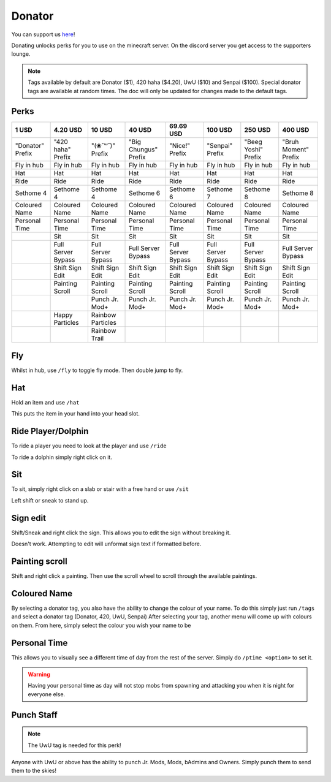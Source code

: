 Donator
=====

You can support us `here <https://shop.worstserverever.com>`_!

Donating unlocks perks for you to use on the minecraft server.
On the discord server you get access to the supporters lounge.

.. note:: Tags available by default are Donator ($1), 420 haha ($4.20), UwU ($10) and Senpai ($100). Special donator tags are available at random times. The doc will only be updated for changes made to the default tags.


Perks
--------

.. list-table::
   
  * - **1 USD**
    - **4.20 USD**
    - **10 USD**
    - **40 USD**
    - **69.69 USD**
    - **100 USD**
    - **250 USD**
    - **400 USD**
  * - "Donator" Prefix
    - "420 haha" Prefix
    - "(❀˘꒳˘)" Prefix
    - "Big Chungus" Prefix
    - "Nice!" Prefix
    - "Senpai" Prefix
    - "Beeg Yoshi" Prefix
    - "Bruh Moment" Prefix
  * - Fly in hub
    - Fly in hub
    - Fly in hub
    - Fly in hub
    - Fly in hub
    - Fly in hub  
    - Fly in hub
    - Fly in hub
  * - Hat
    - Hat
    - Hat
    - Hat
    - Hat
    - Hat
    - Hat
    - Hat
  * - Ride 
    - Ride
    - Ride
    - Ride
    - Ride
    - Ride
    - Ride
    - Ride
  * - Sethome 4  
    - Sethome 4
    - Sethome 4
    - Sethome 6
    - Sethome 6
    - Sethome 7
    - Sethome 8
    - Sethome 8
  * - Coloured Name
    - Coloured Name
    - Coloured Name
    - Coloured Name
    - Coloured Name
    - Coloured Name
    - Coloured Name
    - Coloured Name
  * - Personal Time
    - Personal Time
    - Personal Time
    - Personal Time
    - Personal Time
    - Personal Time
    - Personal Time
    - Personal Time
  * -
    - Sit
    - Sit
    - Sit
    - Sit
    - Sit
    - Sit
    - Sit
  * -
    - Full Server Bypass
    - Full Server Bypass
    - Full Server Bypass
    - Full Server Bypass
    - Full Server Bypass
    - Full Server Bypass
    - Full Server Bypass
  * -
    - Shift Sign Edit
    - Shift Sign Edit
    - Shift Sign Edit
    - Shift Sign Edit
    - Shift Sign Edit
    - Shift Sign Edit
    - Shift Sign Edit
  * -
    - Painting Scroll
    - Painting Scroll
    - Painting Scroll
    - Painting Scroll
    - Painting Scroll
    - Painting Scroll
    - Painting Scroll
  * -
    -
    - Punch Jr. Mod+
    - Punch Jr. Mod+
    - Punch Jr. Mod+
    - Punch Jr. Mod+
    - Punch Jr. Mod+
    - Punch Jr. Mod+
  * -
    - Happy Particles
    - Rainbow Particles
    -
    -
    -
    -
    -
  * -
    -
    - Rainbow Trail
    -
    -
    -
    -
    -


Fly
--------

Whilst in hub, use ``/fly`` to toggle fly mode.
Then double jump to fly.

Hat
--------

| Hold an item and use ``/hat``
This puts the item in your hand into your head slot.

Ride Player/Dolphin
--------

| To ride a player you need to look at the player and use ``/ride``
To ride a dolphin simply right click on it.

Sit
--------

| To sit, simply right click on a slab or stair with a free hand or use ``/sit``
Left shift or sneak to stand up.

Sign edit
--------

Shift/Sneak and right click the sign.
This allows you to edit the sign without breaking it.

.. image:: https://cdn.discordapp.com/attachments/943850906817036370/944358740839264256/Bedrock_JE2_BE2.webp
    :width: 30
Doesn't work. Attempting to edit will unformat sign text if formatted before.

Painting scroll
--------

Shift and right click a painting.
Then use the scroll wheel to scroll through the available paintings.

Coloured Name
--------

By selecting a donator tag, you also have the ability to change the colour of your name.
To do this simply just run ``/tags`` and select a donator tag (Donator, 420, UwU, Senpai)
After selecting your tag, another menu will come up with colours on them. From here, simply select the colour you wish your name to be

Personal Time
--------

This allows you to visually see a different time of day from the rest of the server.
Simply do ``/ptime <option>`` to set it.


.. code-block::
 Current options:
 Freeze - Pauses the daylight cycle
 Unfreeze - Resumes the daylight cycle
 Day - Sets time to day
 Night - Sets time to night 
 Dusk - Sets time to dusk
 Morning - Sets time to morning
 Realtime - Sets your time to the server's time
 Reset - Resyncs you with standard server time

.. warning:: Having your personal time as day will not stop mobs from spawning and attacking you when it is night for everyone else.

Punch Staff
--------
.. note:: The UwU tag is needed for this perk!

Anyone with UwU or above has the ability to punch Jr. Mods, Mods, bAdmins and Owners.
Simply punch them to send them to the skies!
